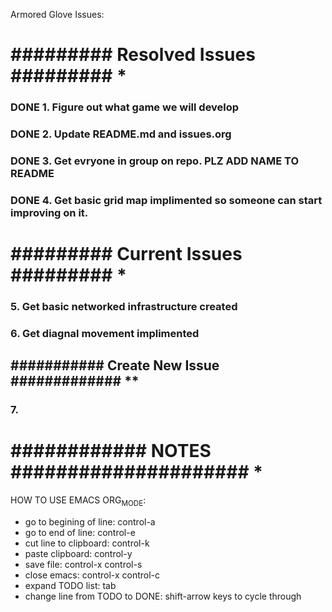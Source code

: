 Armored Glove Issues:

*  ######### Resolved Issues ######### *
*** DONE 1. Figure out what game we will develop
*** DONE 2. Update README.md and issues.org

*** DONE 3. Get evryone in group on repo. PLZ ADD NAME TO README
*** DONE 4. Get basic grid map implimented so someone can start improving on it.
* ######### Current Issues ######### *
*** 5. Get basic networked infrastructure created
*** 6. Get diagnal movement implimented

** ########### Create New Issue ############# **
*** 7.
* ############ NOTES ##################### *
HOW TO USE EMACS ORG_MODE:

- go to begining of line:                control-a
- go to end of line:                     control-e
- cut line to clipboard:                 control-k
- paste clipboard:                       control-y
- save file:                             control-x control-s
- close emacs:                           control-x control-c
- expand TODO list:                      tab
- change line from TODO to DONE:         shift-arrow keys to cycle through
